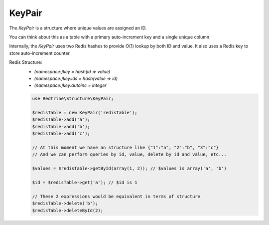 KeyPair
=======

The `KeyPair` is a structure where unique values are assigned an ID.

You can think about this as a table with a primary auto-increment key and a single unique column.

Internally, the `KeyPair` uses two Redis hashes to provide O(1) lookup by both ID and value.
It also uses a Redis key to store auto-increment counter.

Redis Structure:
 *    `(namespace:)key     = hash(id => value)`
 *    `(namespace:)key:ids = hash(value => id)`
 *    `(namespace:)key:autoinc = integer`

 .. code-block:: php

    use Redtrine\Structure\KeyPair;

    $redisTable = new KeyPair('redisTable');
    $redisTable->add('a');
    $redisTable->add('b');
    $redisTable->add('c');

    // At this moment we have an structure like {"1":"a", "2":"b", "3":"c"}
    // And we can perform queries by id, value, delete by id and value, etc...

    $values = $redisTable->getById(array(1, 2)); // $values is array('a', 'b')

    $id = $redisTable->get('a'); // $id is 1

    // These 2 expressions would be equivalent in terms of structure
    $redisTable->delete('b');
    $redisTable->deleteById(2);



